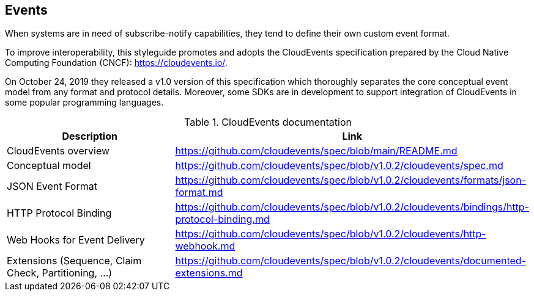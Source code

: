 [[events]]
== Events

When systems are in need of subscribe-notify capabilities, they tend to define their own custom event format.

To improve interoperability, this styleguide promotes and adopts the CloudEvents specification prepared by the Cloud Native Computing Foundation (CNCF): https://cloudevents.io/.

On October 24, 2019 they released a v1.0 version of this specification which thoroughly separates the core conceptual event model from any format and protocol details.
Moreover, some SDKs are in development to support integration of CloudEvents in some popular programming languages.

.CloudEvents documentation
[options="header"]
|===
| Description | Link
| CloudEvents overview | https://github.com/cloudevents/spec/blob/main/README.md
| Conceptual model | https://github.com/cloudevents/spec/blob/v1.0.2/cloudevents/spec.md
| JSON Event Format | https://github.com/cloudevents/spec/blob/v1.0.2/cloudevents/formats/json-format.md
| HTTP Protocol Binding | https://github.com/cloudevents/spec/blob/v1.0.2/cloudevents/bindings/http-protocol-binding.md
| Web Hooks for Event Delivery | https://github.com/cloudevents/spec/blob/v1.0.2/cloudevents/http-webhook.md
| Extensions (Sequence, Claim Check, Partitioning, ...) | https://github.com/cloudevents/spec/blob/v1.0.2/cloudevents/documented-extensions.md
|===